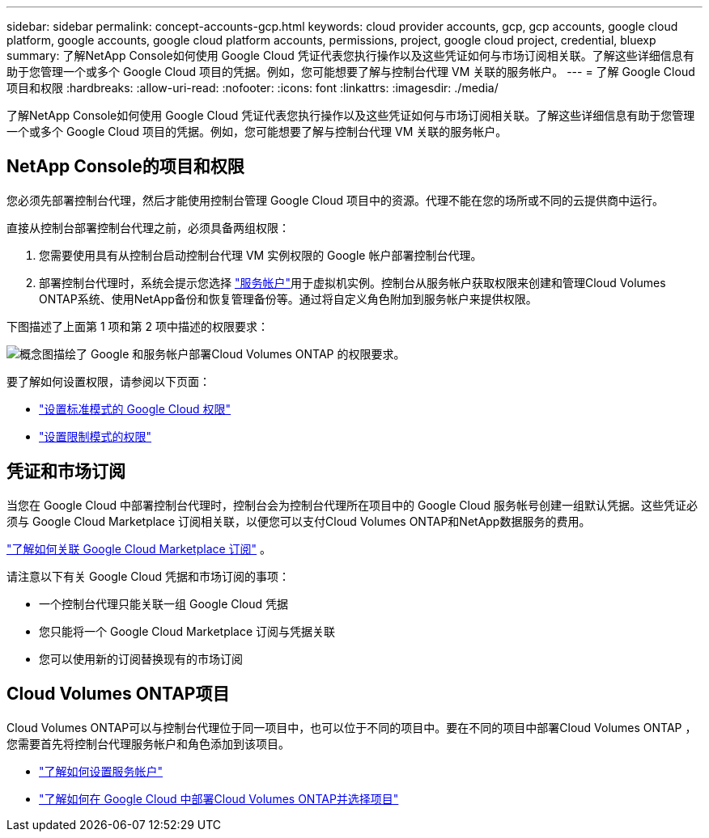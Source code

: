 ---
sidebar: sidebar 
permalink: concept-accounts-gcp.html 
keywords: cloud provider accounts, gcp, gcp accounts, google cloud platform, google accounts, google cloud platform accounts, permissions, project, google cloud project, credential, bluexp 
summary: 了解NetApp Console如何使用 Google Cloud 凭证代表您执行操作以及这些凭证如何与市场订阅相关联。了解这些详细信息有助于您管理一个或多个 Google Cloud 项目的凭据。例如，您可能想要了解与控制台代理 VM 关联的服务帐户。 
---
= 了解 Google Cloud 项目和权限
:hardbreaks:
:allow-uri-read: 
:nofooter: 
:icons: font
:linkattrs: 
:imagesdir: ./media/


[role="lead"]
了解NetApp Console如何使用 Google Cloud 凭证代表您执行操作以及这些凭证如何与市场订阅相关联。了解这些详细信息有助于您管理一个或多个 Google Cloud 项目的凭据。例如，您可能想要了解与控制台代理 VM 关联的服务帐户。



== NetApp Console的项目和权限

您必须先部署控制台代理，然后才能使用控制台管理 Google Cloud 项目中的资源。代理不能在您的场所或不同的云提供商中运行。

直接从控制台部署控制台代理之前，必须具备两组权限：

. 您需要使用具有从控制台启动控制台代理 VM 实例权限的 Google 帐户部署控制台代理。
. 部署控制台代理时，系统会提示您选择 https://cloud.google.com/iam/docs/service-accounts["服务帐户"^]用于虚拟机实例。控制台从服务帐户获取权限来创建和管理Cloud Volumes ONTAP系统、使用NetApp备份和恢复管理备份等。通过将自定义角色附加到服务帐户来提供权限。


下图描述了上面第 1 项和第 2 项中描述的权限要求：

image:diagram_permissions_gcp.png["概念图描绘了 Google 和服务帐户部署Cloud Volumes ONTAP 的权限要求。"]

要了解如何设置权限，请参阅以下页面：

* link:task-install-agent-google-console-gcloud.html#agent-permissions-google["设置标准模式的 Google Cloud 权限"]
* link:task-prepare-restricted-mode.html#step-6-prepare-cloud-permissions["设置限制模式的权限"]




== 凭证和市场订阅

当您在 Google Cloud 中部署控制台代理时，控制台会为控制台代理所在项目中的 Google Cloud 服务帐号创建一组默认凭据。这些凭证必须与 Google Cloud Marketplace 订阅相关联，以便您可以支付Cloud Volumes ONTAP和NetApp数据服务的费用。

link:task-adding-gcp-accounts.html["了解如何关联 Google Cloud Marketplace 订阅"] 。

请注意以下有关 Google Cloud 凭据和市场订阅的事项：

* 一个控制台代理只能关联一组 Google Cloud 凭据
* 您只能将一个 Google Cloud Marketplace 订阅与凭据关联
* 您可以使用新的订阅替换现有的市场订阅




== Cloud Volumes ONTAP项目

Cloud Volumes ONTAP可以与控制台代理位于同一项目中，也可以位于不同的项目中。要在不同的项目中部署Cloud Volumes ONTAP ，您需要首先将控制台代理服务帐户和角色添加到该项目。

* link:task-install-agent-google-console-gcloud.html#agent-permissions-google["了解如何设置服务帐户"]
* https://docs.netapp.com/us-en/storage-management-cloud-volumes-ontap/task-deploying-gcp.html["了解如何在 Google Cloud 中部署Cloud Volumes ONTAP并选择项目"^]

